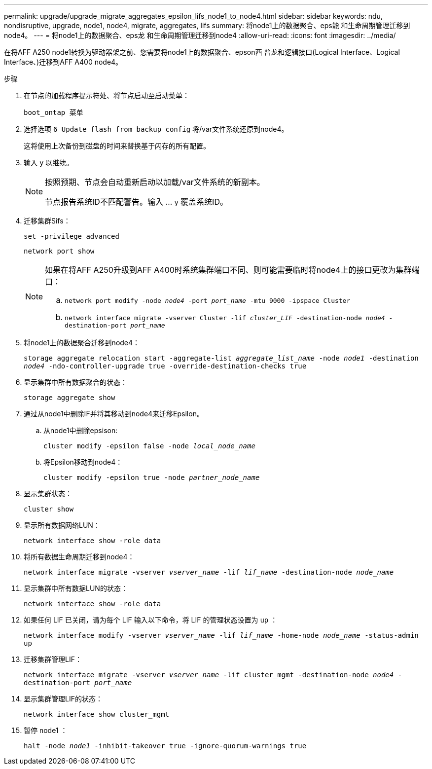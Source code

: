 ---
permalink: upgrade/upgrade_migrate_aggregates_epsilon_lifs_node1_to_node4.html 
sidebar: sidebar 
keywords: ndu, nondisruptive, upgrade, node1, node4, migrate, aggregates, lifs 
summary: 将node1上的数据聚合、eps能 和生命周期管理迁移到node4。 
---
= 将node1上的数据聚合、eps龙 和生命周期管理迁移到node4
:allow-uri-read: 
:icons: font
:imagesdir: ../media/


[role="lead"]
在将AFF A250 node1转换为驱动器架之前、您需要将node1上的数据聚合、epson西 普龙和逻辑接口(Logical Interface、Logical Interface、)迁移到AFF A400 node4。

.步骤
. 在节点的加载程序提示符处、将节点启动至启动菜单：
+
`boot_ontap 菜单`

. 选择选项 `6 Update flash from backup config` 将/var文件系统还原到node4。
+
这将使用上次备份到磁盘的时间来替换基于闪存的所有配置。

. 输入 `y` 以继续。
+
[NOTE]
====
按照预期、节点会自动重新启动以加载/var文件系统的新副本。

节点报告系统ID不匹配警告。输入 ... `y` 覆盖系统ID。

====
. 迁移集群Sifs：
+
`set -privilege advanced`

+
`network port show`

+
[NOTE]
====
如果在将AFF A250升级到AFF A400时系统集群端口不同、则可能需要临时将node4上的接口更改为集群端口：

.. `network port modify -node _node4_ -port _port_name_ -mtu 9000 -ipspace Cluster`
.. `network interface migrate -vserver Cluster -lif _cluster_LIF_  -destination-node _node4_ -destination-port _port_name_`


====
. 将node1上的数据聚合迁移到node4：
+
`storage aggregate relocation start -aggregate-list _aggregate_list_name_ -node _node1_ -destination _node4_ -ndo-controller-upgrade true -override-destination-checks true`

. 显示集群中所有数据聚合的状态：
+
`storage aggregate show`

. 通过从node1中删除IF并将其移动到node4来迁移Epsilon。
+
.. 从node1中删除epsison:
+
`cluster modify -epsilon false -node _local_node_name_`

.. 将Epsilon移动到node4：
+
`cluster modify -epsilon true -node _partner_node_name_`



. 显示集群状态：
+
`cluster show`

. 显示所有数据网络LUN：
+
`network interface show -role data`

. 将所有数据生命周期迁移到node4：
+
`network interface migrate -vserver _vserver_name_ -lif _lif_name_ -destination-node _node_name_`

. 显示集群中所有数据LUN的状态：
+
`network interface show -role data`

. 如果任何 LIF 已关闭，请为每个 LIF 输入以下命令，将 LIF 的管理状态设置为 `up` ：
+
`network interface modify -vserver _vserver_name_ -lif _lif_name_ -home-node _node_name_ -status-admin up`

. 迁移集群管理LIF：
+
`network interface migrate -vserver _vserver_name_ -lif cluster_mgmt -destination-node _node4_ -destination-port _port_name_`

. 显示集群管理LIF的状态：
+
`network interface show cluster_mgmt`

. 暂停 node1 ：
+
`halt -node _node1_ -inhibit-takeover true -ignore-quorum-warnings true`


